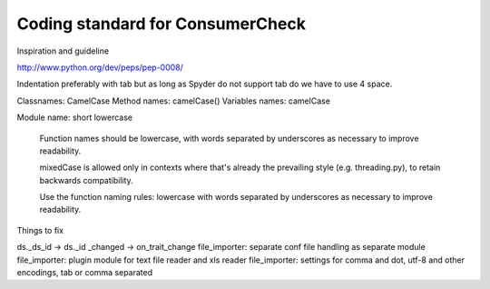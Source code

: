 Coding standard for ConsumerCheck
*********************************

Inspiration and guideline

http://www.python.org/dev/peps/pep-0008/

Indentation preferably with tab but as long as Spyder do not support tab do we have to use 4 space.

Classnames: CamelCase
Method names: camelCase()
Variables names: camelCase

Module name: short lowercase

      Function names should be lowercase, with words separated by underscores
      as necessary to improve readability.

      mixedCase is allowed only in contexts where that's already the
      prevailing style (e.g. threading.py), to retain backwards compatibility.

      Use the function naming rules: lowercase with words separated by
      underscores as necessary to improve readability.


Things to fix

ds._ds_id -> ds._id
_changed -> on_trait_change
file_importer: separate conf file handling as separate module
file_importer: plugin module for text file reader and xls reader
file_importer: settings for comma and dot, utf-8 and other encodings, tab or comma separated
